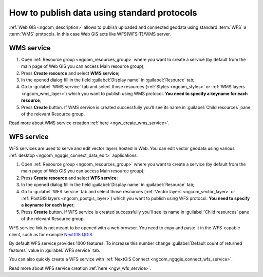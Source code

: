 .. _ngcom_data_services:

How to publish data using standard protocols
=========================================================

:ref:`Web GIS <ngcom_description>` allows to publish uploaded and connected geodata using standard :term:`WFS` и :term:`WMS` protocols. In this case Web GIS acts like WFS(WFS-T)/WMS server.

.. _ngcom_wms_service:

WMS service
-----------

#. Open :ref:`Resource group <ngcom_resources_group>` where you want to create a service (by default from the main page of Web GIS you can access Main resource group);
#. Press **Create resource** and select **WMS service**;
#. In the opened dialog fill in the field :guilabel:`Display name` in :guilabel:`Resource` tab;
#. Go to :guilabel:`WMS service` tab and select those resources (:ref:`Styles <ngcom_styles>` or :ref:`WMS layers <ngcom_wms_layer>`) which you want to publish using WMS protocol. **You need to specify a keyname for each resource**;
#. Press **Create** button. If WMS service is created successfully you'll see its name in :guilabel:`Child resources` pane of the relevant Resource group.

Read more about WMS service creation :ref:`here <ngw_create_wms_service>`.

.. _ngcom_wfs_service:

WFS service
-----------

WFS services are used to serve and edit vector layers hosted in Web. You can edit vector geodata using various :ref:`desktop <ngcom_ngqgis_connect_data_edit>` applications.

#. Open :ref:`Resource group <ngcom_resources_group>` where you want to create a service (by default from the main page of Web GIS you can access Main resource group);
#. Press **Create resource** and select **WFS service**;
#. In the opened dialog fill in the field :guilabel:`Display name` in :guilabel:`Resource` tab;
#. Go to :guilabel:`WFS service` tab and select those resources (:ref:`Vector layers <ngcom_vector_layer>` or :ref:`PostGIS layers <ngcom_postgis_layer>`) which you want to publish using WFS protocol. **You need to specify a keyname for each layer**;
#. Press **Create** button. If WFS service is created successfully you'll see its name in :guilabel:`Child resources` pane of the relevant Resource group.

WFS service link is not meant to be opened with a web browser. You need to copy and paste it in the WFS-capable client, such as for example `NextGIS QGIS <http://nextgis.com/nextgis-qgis/>`_.

By default WFS service provides 1000 features. To increase this number change :guilabel:`Default count of returned features` value in :guilabel:`WFS service` tab.

You can also quickly create a WFS service with :ref:`NextGIS Connect <ngcom_ngqgis_connect_wfs_service>`.

Read more about WFS service creation :ref:`here <ngw_wfs_service>`.
